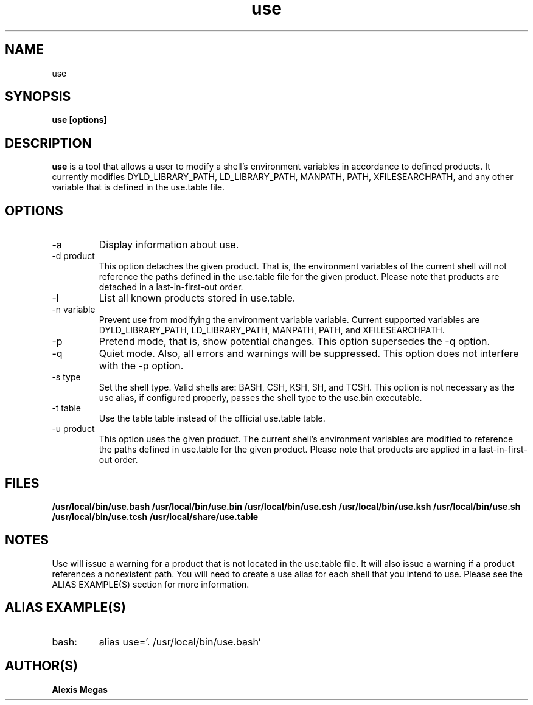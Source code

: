 .TH use 1 "June 18, 2014"
.SH NAME
use
.SH SYNOPSIS
.B use [options]
.SH DESCRIPTION
.B use
is a tool that allows a user to modify a
shell's environment variables in accordance to defined products.
It currently modifies DYLD_LIBRARY_PATH, LD_LIBRARY_PATH, MANPATH, PATH, XFILESEARCHPATH, and any other
variable that is defined in the use.table file.
.SH OPTIONS
.IP "-a"
Display information about use.
.IP "-d product"
This option detaches the given product. That is, the environment
variables of the current shell will not reference the paths defined in the
use.table file for the given product. Please note that products are detached in a last-in-first-out order.
.IP "-l"
List all known products stored in use.table.
.IP "-n variable"
Prevent use from modifying the environment variable variable. Current supported variables
are DYLD_LIBRARY_PATH, LD_LIBRARY_PATH, MANPATH, PATH, and XFILESEARCHPATH.
.IP "-p"
Pretend mode, that is, show potential changes. This option supersedes the -q option.
.IP "-q"
Quiet mode. Also, all errors and warnings will be suppressed. This option does not interfere with the -p option.
.IP "-s type"
Set the shell type. Valid shells are: BASH, CSH, KSH, SH, and TCSH.
This option is not necessary as the use alias, if configured properly,
passes the shell type to the use.bin executable.
.IP "-t table"
Use the table table instead of the official use.table table.
.IP "-u product"
This option uses the given product. The current shell's environment variables
are modified to reference the paths defined in use.table for the given product. Please note that products are applied in a last-in-first-out order.
.SH FILES
.B /usr/local/bin/use.bash
.B /usr/local/bin/use.bin
.B /usr/local/bin/use.csh
.B /usr/local/bin/use.ksh
.B /usr/local/bin/use.sh
.B /usr/local/bin/use.tcsh
.B /usr/local/share/use.table
.SH NOTES
Use will issue a warning for a product that is not located in the use.table file. It will also issue a warning if a product references a nonexistent path.
You will need to create a use alias for each shell that you intend to use. Please see the
ALIAS EXAMPLE(S) section for more information.
.SH ALIAS EXAMPLE(S)
.IP "bash:"
alias use='. /usr/local/bin/use.bash'
.SH AUTHOR(S)
.B Alexis Megas
